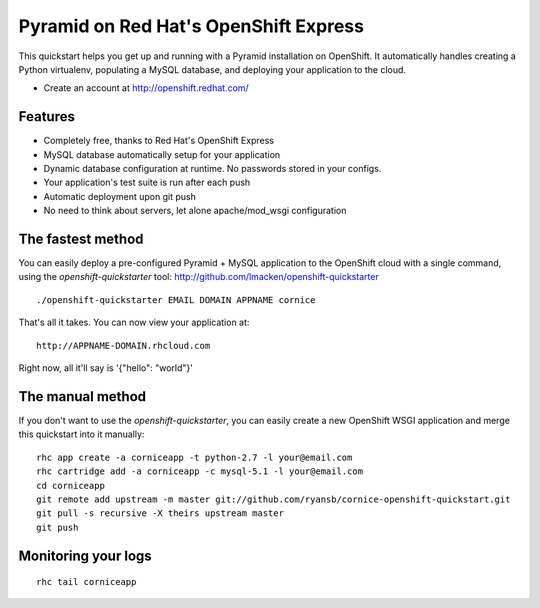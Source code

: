 Pyramid on Red Hat's OpenShift Express
======================================

This quickstart helps you get up and running with a Pyramid installation on
OpenShift. It automatically handles creating a Python virtualenv, populating a
MySQL database, and deploying your application to the cloud.

* Create an account at http://openshift.redhat.com/

Features
--------

* Completely free, thanks to Red Hat's OpenShift Express
* MySQL database automatically setup for your application
* Dynamic database configuration at runtime. No passwords stored in your configs.
* Your application's test suite is run after each push
* Automatic deployment upon git push
* No need to think about servers, let alone apache/mod_wsgi configuration

The fastest method
------------------

You can easily deploy a pre-configured Pyramid + MySQL application to the
OpenShift cloud with a single command, using the `openshift-quickstarter` tool:
http://github.com/lmacken/openshift-quickstarter

::

    ./openshift-quickstarter EMAIL DOMAIN APPNAME cornice

That's all it takes. You can now view your application at:

::

    http://APPNAME-DOMAIN.rhcloud.com

Right now, all it'll say is '{"hello": "world"}'

The manual method
-----------------

If you don't want to use the `openshift-quickstarter`, you can easily create a new OpenShift WSGI application and merge this quickstart into it manually:

::

    rhc app create -a corniceapp -t python-2.7 -l your@email.com
    rhc cartridge add -a corniceapp -c mysql-5.1 -l your@email.com
    cd corniceapp
    git remote add upstream -m master git://github.com/ryansb/cornice-openshift-quickstart.git
    git pull -s recursive -X theirs upstream master
    git push

Monitoring your logs
--------------------

::

    rhc tail corniceapp
